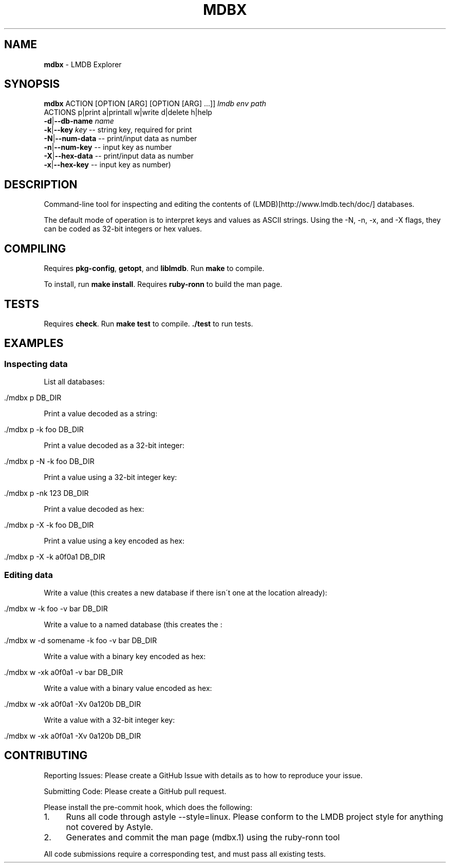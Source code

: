 .\" generated with Ronn/v0.7.3
.\" http://github.com/rtomayko/ronn/tree/0.7.3
.
.TH "MDBX" "1" "July 2017" "" ""
.
.SH "NAME"
\fBmdbx\fR \- LMDB Explorer
.
.SH "SYNOPSIS"
\fBmdbx\fR ACTION [OPTION [ARG] [OPTION [ARG] \.\.\.]] \fIlmdb env path\fR
.
.br
ACTIONS p|print a|printall w|write d|delete h|help
.
.br
\fB\-d\fR|\fB\-\-db\-name\fR \fIname\fR
.
.br
\fB\-k\fR|\fB\-\-key\fR \fIkey\fR \-\- string key, required for print
.
.br
\fB\-N\fR|\fB\-\-num\-data\fR \-\- print/input data as number
.
.br
\fB\-n\fR|\fB\-\-num\-key\fR \-\- input key as number
.
.br
\fB\-X\fR|\fB\-\-hex\-data\fR \-\- print/input data as number
.
.br
\fB\-x\fR|\fB\-\-hex\-key\fR \-\- input key as number)
.
.br
.
.SH "DESCRIPTION"
Command\-line tool for inspecting and editing the contents of (LMDB)[http://www\.lmdb\.tech/doc/] databases\.
.
.P
The default mode of operation is to interpret keys and values as ASCII strings\. Using the \-N, \-n, \-x, and \-X flags, they can be coded as 32\-bit integers or hex values\.
.
.SH "COMPILING"
Requires \fBpkg\-config\fR, \fBgetopt\fR, and \fBliblmdb\fR\. Run \fBmake\fR to compile\.
.
.P
To install, run \fBmake install\fR\. Requires \fBruby\-ronn\fR to build the man page\.
.
.SH "TESTS"
Requires \fBcheck\fR\. Run \fBmake test\fR to compile\. \fB\./test\fR to run tests\.
.
.SH "EXAMPLES"
.
.SS "Inspecting data"
List all databases:
.
.IP "" 4
.
.nf

\&\./mdbx p DB_DIR
.
.fi
.
.IP "" 0
.
.P
Print a value decoded as a string:
.
.IP "" 4
.
.nf

\&\./mdbx p \-k foo DB_DIR
.
.fi
.
.IP "" 0
.
.P
Print a value decoded as a 32\-bit integer:
.
.IP "" 4
.
.nf

\&\./mdbx p \-N \-k foo DB_DIR
.
.fi
.
.IP "" 0
.
.P
Print a value using a 32\-bit integer key:
.
.IP "" 4
.
.nf

\&\./mdbx p \-nk 123 DB_DIR
.
.fi
.
.IP "" 0
.
.P
Print a value decoded as hex:
.
.IP "" 4
.
.nf

\&\./mdbx p \-X \-k foo DB_DIR
.
.fi
.
.IP "" 0
.
.P
Print a value using a key encoded as hex:
.
.IP "" 4
.
.nf

\&\./mdbx p \-X \-k a0f0a1 DB_DIR
.
.fi
.
.IP "" 0
.
.SS "Editing data"
Write a value (this creates a new database if there isn\'t one at the location already):
.
.IP "" 4
.
.nf

\&\./mdbx w \-k foo \-v bar DB_DIR
.
.fi
.
.IP "" 0
.
.P
Write a value to a named database (this creates the :
.
.IP "" 4
.
.nf

\&\./mdbx w \-d somename \-k foo \-v bar DB_DIR
.
.fi
.
.IP "" 0
.
.P
Write a value with a binary key encoded as hex:
.
.IP "" 4
.
.nf

\&\./mdbx w \-xk a0f0a1 \-v bar DB_DIR
.
.fi
.
.IP "" 0
.
.P
Write a value with a binary value encoded as hex:
.
.IP "" 4
.
.nf

\&\./mdbx w \-xk a0f0a1 \-Xv 0a120b DB_DIR
.
.fi
.
.IP "" 0
.
.P
Write a value with a 32\-bit integer key:
.
.IP "" 4
.
.nf

\&\./mdbx w \-xk a0f0a1 \-Xv 0a120b DB_DIR
.
.fi
.
.IP "" 0
.
.SH "CONTRIBUTING"
Reporting Issues: Please create a GitHub Issue with details as to how to reproduce your issue\.
.
.P
Submitting Code: Please create a GitHub pull request\.
.
.P
Please install the pre\-commit hook, which does the following:
.
.IP "1." 4
Runs all code through astyle \-\-style=linux\. Please conform to the LMDB project style for anything not covered by Astyle\.
.
.IP "2." 4
Generates and commit the man page (mdbx\.1) using the ruby\-ronn tool
.
.IP "" 0
.
.P
All code submissions require a corresponding test, and must pass all existing tests\.

